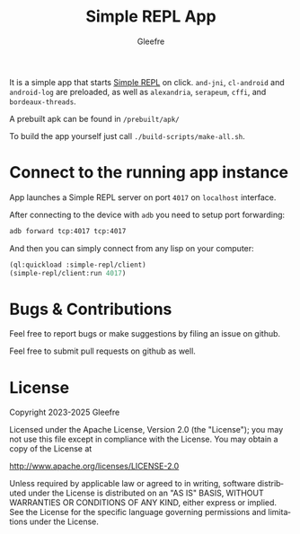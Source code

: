 #+title: Simple REPL App
#+author: Gleefre
#+email: varedif.a.s@gmail.com

#+language: en
#+options: toc:nil

It is a simple app that starts [[https://github.com/Gleefre/simple-repl][Simple REPL]] on click. ~and-jni~,
~cl-android~ and ~android-log~ are preloaded, as well as ~alexandria~,
~serapeum~, ~cffi~, and ~bordeaux-threads~.

A prebuilt apk can be found in ~/prebuilt/apk/~

To build the app yourself just call ~./build-scripts/make-all.sh~.
* Connect to the running app instance
  App launches a Simple REPL server on port ~4017~ on ~localhost~ interface.

  After connecting to the device with ~adb~ you need to setup port forwarding:
  #+BEGIN_SRC bash
  adb forward tcp:4017 tcp:4017
  #+END_SRC

  And then you can simply connect from any lisp on your computer:
  #+BEGIN_SRC lisp
  (ql:quickload :simple-repl/client)
  (simple-repl/client:run 4017)
  #+END_SRC
* Bugs & Contributions
  Feel free to report bugs or make suggestions by filing an issue on github.

  Feel free to submit pull requests on github as well.
* License
  Copyright 2023-2025 Gleefre

  Licensed under the Apache License, Version 2.0 (the "License");
  you may not use this file except in compliance with the License.
  You may obtain a copy of the License at

      http://www.apache.org/licenses/LICENSE-2.0

  Unless required by applicable law or agreed to in writing, software
  distributed under the License is distributed on an "AS IS" BASIS,
  WITHOUT WARRANTIES OR CONDITIONS OF ANY KIND, either express or implied.
  See the License for the specific language governing permissions and
  limitations under the License.
